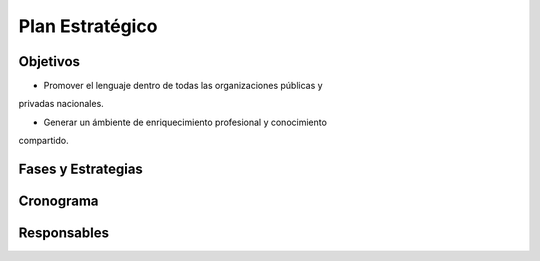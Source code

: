 Plan Estratégico
================


Objetivos
---------

* Promover el lenguaje dentro de todas las organizaciones públicas y 
privadas nacionales.

* Generar un ámbiente de enriquecimiento profesional y conocimiento 
compartido.
 

Fases y Estrategias
-------------------


Cronograma
----------


Responsables
------------
